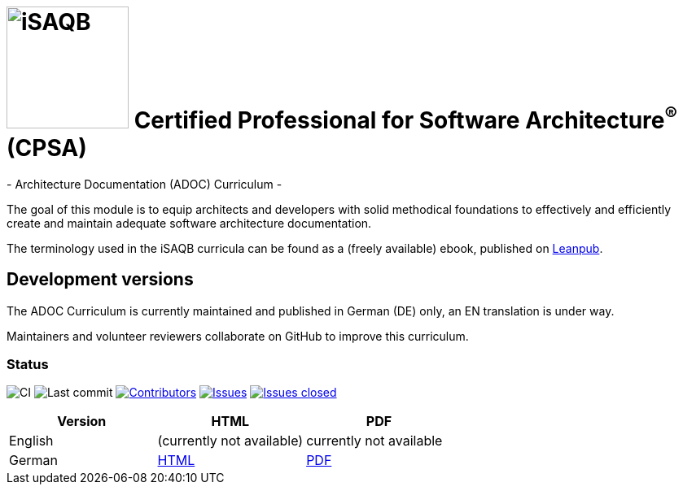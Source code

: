 = image:images/isaqb-logo.jpg[iSAQB,150] Certified Professional for Software Architecture^(R)^ (CPSA)
- Architecture Documentation (ADOC) Curriculum -

The goal of this module is to equip architects and developers with solid methodical foundations to effectively and efficiently create and maintain adequate software architecture documentation.

The terminology used in the iSAQB curricula can be found as a (freely available) ebook, published on https://leanpub.com/isaqbglossary/read[Leanpub].

== Development versions

The ADOC Curriculum is currently maintained and published in German (DE) only,
an EN translation is under way.

Maintainers and volunteer reviewers collaborate on GitHub to improve this curriculum.

=== Status

image:https://github.com/isaqb-org/curriculum-adoc/workflows/CI/badge.svg?branch=master["CI"]
image:https://img.shields.io/github/last-commit/isaqb-org/curriculum-adoc/master.svg["Last commit"]
image:https://img.shields.io/github/contributors/isaqb-org/curriculum-adoc.svg["Contributors",link="https://github.com/isaqb-org/curriculum-adoc/graphs/contributors"]
image:https://img.shields.io/github/issues/isaqb-org/curriculum-adoc.svg["Issues",link="https://github.com/isaqb-org/curriculum-adoc/issues"]
image:https://img.shields.io/github/issues-closed/isaqb-org/curriculum-adoc.svg["Issues closed",link="https://github.com/isaqb-org/curriculum-adoc/issues?utf8=%E2%9C%93&q=is%3Aissue+is%3Aclosed+"]

|===
| Version | HTML | PDF

| English
| (currently not available) 
// link:curriculum-adoc-en.html[HTML]
| currently not available
//link:curriculum-adoc-en.pdf[PDF]

| German
| link:curriculum-adoc-de.html[HTML]
| link:curriculum-adoc-de.pdf[PDF]

|===
